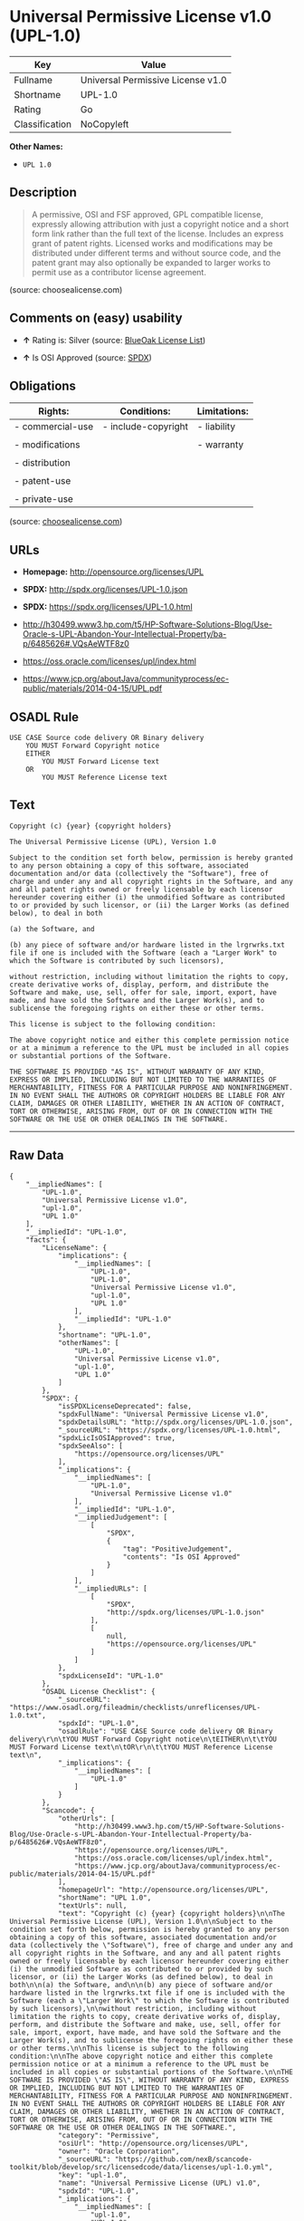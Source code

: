 * Universal Permissive License v1.0 (UPL-1.0)

| Key              | Value                               |
|------------------+-------------------------------------|
| Fullname         | Universal Permissive License v1.0   |
| Shortname        | UPL-1.0                             |
| Rating           | Go                                  |
| Classification   | NoCopyleft                          |

*Other Names:*

- =UPL 1.0=

** Description

#+BEGIN_QUOTE
  A permissive, OSI and FSF approved, GPL compatible license, expressly
  allowing attribution with just a copyright notice and a short form
  link rather than the full text of the license. Includes an express
  grant of patent rights. Licensed works and modifications may be
  distributed under different terms and without source code, and the
  patent grant may also optionally be expanded to larger works to permit
  use as a contributor license agreement.
#+END_QUOTE

(source: choosealicense.com)

** Comments on (easy) usability

- *↑* Rating is: Silver (source:
  [[https://blueoakcouncil.org/list][BlueOak License List]])

- *↑* Is OSI Approved (source:
  [[https://spdx.org/licenses/UPL-1.0.html][SPDX]])

** Obligations

| Rights:            | Conditions:           | Limitations:   |
|--------------------+-----------------------+----------------|
| - commercial-use   | - include-copyright   | - liability    |
|                    |                       |                |
| - modifications    |                       | - warranty     |
|                    |                       |                |
| - distribution     |                       |                |
|                    |                       |                |
| - patent-use       |                       |                |
|                    |                       |                |
| - private-use      |                       |                |
                                                             

(source:
[[https://github.com/github/choosealicense.com/blob/gh-pages/_licenses/upl-1.0.txt][choosealicense.com]])

** URLs

- *Homepage:* http://opensource.org/licenses/UPL

- *SPDX:* http://spdx.org/licenses/UPL-1.0.json

- *SPDX:* https://spdx.org/licenses/UPL-1.0.html

- http://h30499.www3.hp.com/t5/HP-Software-Solutions-Blog/Use-Oracle-s-UPL-Abandon-Your-Intellectual-Property/ba-p/6485626#.VQsAeWTF8z0

- https://oss.oracle.com/licenses/upl/index.html

- https://www.jcp.org/aboutJava/communityprocess/ec-public/materials/2014-04-15/UPL.pdf

** OSADL Rule

#+BEGIN_EXAMPLE
    USE CASE Source code delivery OR Binary delivery
    	YOU MUST Forward Copyright notice
    	EITHER
    		YOU MUST Forward License text
    	OR
    		YOU MUST Reference License text
#+END_EXAMPLE

** Text

#+BEGIN_EXAMPLE
    Copyright (c) {year} {copyright holders}

    The Universal Permissive License (UPL), Version 1.0

    Subject to the condition set forth below, permission is hereby granted to any person obtaining a copy of this software, associated documentation and/or data (collectively the "Software"), free of charge and under any and all copyright rights in the Software, and any and all patent rights owned or freely licensable by each licensor hereunder covering either (i) the unmodified Software as contributed to or provided by such licensor, or (ii) the Larger Works (as defined below), to deal in both

    (a) the Software, and

    (b) any piece of software and/or hardware listed in the lrgrwrks.txt file if one is included with the Software (each a "Larger Work" to which the Software is contributed by such licensors),

    without restriction, including without limitation the rights to copy, create derivative works of, display, perform, and distribute the Software and make, use, sell, offer for sale, import, export, have made, and have sold the Software and the Larger Work(s), and to sublicense the foregoing rights on either these or other terms.

    This license is subject to the following condition:

    The above copyright notice and either this complete permission notice or at a minimum a reference to the UPL must be included in all copies or substantial portions of the Software.

    THE SOFTWARE IS PROVIDED "AS IS", WITHOUT WARRANTY OF ANY KIND, EXPRESS OR IMPLIED, INCLUDING BUT NOT LIMITED TO THE WARRANTIES OF MERCHANTABILITY, FITNESS FOR A PARTICULAR PURPOSE AND NONINFRINGEMENT. IN NO EVENT SHALL THE AUTHORS OR COPYRIGHT HOLDERS BE LIABLE FOR ANY CLAIM, DAMAGES OR OTHER LIABILITY, WHETHER IN AN ACTION OF CONTRACT, TORT OR OTHERWISE, ARISING FROM, OUT OF OR IN CONNECTION WITH THE SOFTWARE OR THE USE OR OTHER DEALINGS IN THE SOFTWARE.
#+END_EXAMPLE

--------------

** Raw Data

#+BEGIN_EXAMPLE
    {
        "__impliedNames": [
            "UPL-1.0",
            "Universal Permissive License v1.0",
            "upl-1.0",
            "UPL 1.0"
        ],
        "__impliedId": "UPL-1.0",
        "facts": {
            "LicenseName": {
                "implications": {
                    "__impliedNames": [
                        "UPL-1.0",
                        "UPL-1.0",
                        "Universal Permissive License v1.0",
                        "upl-1.0",
                        "UPL 1.0"
                    ],
                    "__impliedId": "UPL-1.0"
                },
                "shortname": "UPL-1.0",
                "otherNames": [
                    "UPL-1.0",
                    "Universal Permissive License v1.0",
                    "upl-1.0",
                    "UPL 1.0"
                ]
            },
            "SPDX": {
                "isSPDXLicenseDeprecated": false,
                "spdxFullName": "Universal Permissive License v1.0",
                "spdxDetailsURL": "http://spdx.org/licenses/UPL-1.0.json",
                "_sourceURL": "https://spdx.org/licenses/UPL-1.0.html",
                "spdxLicIsOSIApproved": true,
                "spdxSeeAlso": [
                    "https://opensource.org/licenses/UPL"
                ],
                "_implications": {
                    "__impliedNames": [
                        "UPL-1.0",
                        "Universal Permissive License v1.0"
                    ],
                    "__impliedId": "UPL-1.0",
                    "__impliedJudgement": [
                        [
                            "SPDX",
                            {
                                "tag": "PositiveJudgement",
                                "contents": "Is OSI Approved"
                            }
                        ]
                    ],
                    "__impliedURLs": [
                        [
                            "SPDX",
                            "http://spdx.org/licenses/UPL-1.0.json"
                        ],
                        [
                            null,
                            "https://opensource.org/licenses/UPL"
                        ]
                    ]
                },
                "spdxLicenseId": "UPL-1.0"
            },
            "OSADL License Checklist": {
                "_sourceURL": "https://www.osadl.org/fileadmin/checklists/unreflicenses/UPL-1.0.txt",
                "spdxId": "UPL-1.0",
                "osadlRule": "USE CASE Source code delivery OR Binary delivery\r\n\tYOU MUST Forward Copyright notice\n\tEITHER\n\t\tYOU MUST Forward License text\n\tOR\r\n\t\tYOU MUST Reference License text\n",
                "_implications": {
                    "__impliedNames": [
                        "UPL-1.0"
                    ]
                }
            },
            "Scancode": {
                "otherUrls": [
                    "http://h30499.www3.hp.com/t5/HP-Software-Solutions-Blog/Use-Oracle-s-UPL-Abandon-Your-Intellectual-Property/ba-p/6485626#.VQsAeWTF8z0",
                    "https://opensource.org/licenses/UPL",
                    "https://oss.oracle.com/licenses/upl/index.html",
                    "https://www.jcp.org/aboutJava/communityprocess/ec-public/materials/2014-04-15/UPL.pdf"
                ],
                "homepageUrl": "http://opensource.org/licenses/UPL",
                "shortName": "UPL 1.0",
                "textUrls": null,
                "text": "Copyright (c) {year} {copyright holders}\n\nThe Universal Permissive License (UPL), Version 1.0\n\nSubject to the condition set forth below, permission is hereby granted to any person obtaining a copy of this software, associated documentation and/or data (collectively the \"Software\"), free of charge and under any and all copyright rights in the Software, and any and all patent rights owned or freely licensable by each licensor hereunder covering either (i) the unmodified Software as contributed to or provided by such licensor, or (ii) the Larger Works (as defined below), to deal in both\n\n(a) the Software, and\n\n(b) any piece of software and/or hardware listed in the lrgrwrks.txt file if one is included with the Software (each a \"Larger Work\" to which the Software is contributed by such licensors),\n\nwithout restriction, including without limitation the rights to copy, create derivative works of, display, perform, and distribute the Software and make, use, sell, offer for sale, import, export, have made, and have sold the Software and the Larger Work(s), and to sublicense the foregoing rights on either these or other terms.\n\nThis license is subject to the following condition:\n\nThe above copyright notice and either this complete permission notice or at a minimum a reference to the UPL must be included in all copies or substantial portions of the Software.\n\nTHE SOFTWARE IS PROVIDED \"AS IS\", WITHOUT WARRANTY OF ANY KIND, EXPRESS OR IMPLIED, INCLUDING BUT NOT LIMITED TO THE WARRANTIES OF MERCHANTABILITY, FITNESS FOR A PARTICULAR PURPOSE AND NONINFRINGEMENT. IN NO EVENT SHALL THE AUTHORS OR COPYRIGHT HOLDERS BE LIABLE FOR ANY CLAIM, DAMAGES OR OTHER LIABILITY, WHETHER IN AN ACTION OF CONTRACT, TORT OR OTHERWISE, ARISING FROM, OUT OF OR IN CONNECTION WITH THE SOFTWARE OR THE USE OR OTHER DEALINGS IN THE SOFTWARE.",
                "category": "Permissive",
                "osiUrl": "http://opensource.org/licenses/UPL",
                "owner": "Oracle Corporation",
                "_sourceURL": "https://github.com/nexB/scancode-toolkit/blob/develop/src/licensedcode/data/licenses/upl-1.0.yml",
                "key": "upl-1.0",
                "name": "Universal Permissive License (UPL) v1.0",
                "spdxId": "UPL-1.0",
                "_implications": {
                    "__impliedNames": [
                        "upl-1.0",
                        "UPL 1.0",
                        "UPL-1.0"
                    ],
                    "__impliedId": "UPL-1.0",
                    "__impliedCopyleft": [
                        [
                            "Scancode",
                            "NoCopyleft"
                        ]
                    ],
                    "__calculatedCopyleft": "NoCopyleft",
                    "__impliedText": "Copyright (c) {year} {copyright holders}\n\nThe Universal Permissive License (UPL), Version 1.0\n\nSubject to the condition set forth below, permission is hereby granted to any person obtaining a copy of this software, associated documentation and/or data (collectively the \"Software\"), free of charge and under any and all copyright rights in the Software, and any and all patent rights owned or freely licensable by each licensor hereunder covering either (i) the unmodified Software as contributed to or provided by such licensor, or (ii) the Larger Works (as defined below), to deal in both\n\n(a) the Software, and\n\n(b) any piece of software and/or hardware listed in the lrgrwrks.txt file if one is included with the Software (each a \"Larger Work\" to which the Software is contributed by such licensors),\n\nwithout restriction, including without limitation the rights to copy, create derivative works of, display, perform, and distribute the Software and make, use, sell, offer for sale, import, export, have made, and have sold the Software and the Larger Work(s), and to sublicense the foregoing rights on either these or other terms.\n\nThis license is subject to the following condition:\n\nThe above copyright notice and either this complete permission notice or at a minimum a reference to the UPL must be included in all copies or substantial portions of the Software.\n\nTHE SOFTWARE IS PROVIDED \"AS IS\", WITHOUT WARRANTY OF ANY KIND, EXPRESS OR IMPLIED, INCLUDING BUT NOT LIMITED TO THE WARRANTIES OF MERCHANTABILITY, FITNESS FOR A PARTICULAR PURPOSE AND NONINFRINGEMENT. IN NO EVENT SHALL THE AUTHORS OR COPYRIGHT HOLDERS BE LIABLE FOR ANY CLAIM, DAMAGES OR OTHER LIABILITY, WHETHER IN AN ACTION OF CONTRACT, TORT OR OTHERWISE, ARISING FROM, OUT OF OR IN CONNECTION WITH THE SOFTWARE OR THE USE OR OTHER DEALINGS IN THE SOFTWARE.",
                    "__impliedURLs": [
                        [
                            "Homepage",
                            "http://opensource.org/licenses/UPL"
                        ],
                        [
                            "OSI Page",
                            "http://opensource.org/licenses/UPL"
                        ],
                        [
                            null,
                            "http://h30499.www3.hp.com/t5/HP-Software-Solutions-Blog/Use-Oracle-s-UPL-Abandon-Your-Intellectual-Property/ba-p/6485626#.VQsAeWTF8z0"
                        ],
                        [
                            null,
                            "https://opensource.org/licenses/UPL"
                        ],
                        [
                            null,
                            "https://oss.oracle.com/licenses/upl/index.html"
                        ],
                        [
                            null,
                            "https://www.jcp.org/aboutJava/communityprocess/ec-public/materials/2014-04-15/UPL.pdf"
                        ]
                    ]
                }
            },
            "BlueOak License List": {
                "BlueOakRating": "Silver",
                "url": "https://spdx.org/licenses/UPL-1.0.html",
                "isPermissive": true,
                "_sourceURL": "https://blueoakcouncil.org/list",
                "name": "Universal Permissive License v1.0",
                "id": "UPL-1.0",
                "_implications": {
                    "__impliedNames": [
                        "UPL-1.0"
                    ],
                    "__impliedJudgement": [
                        [
                            "BlueOak License List",
                            {
                                "tag": "PositiveJudgement",
                                "contents": "Rating is: Silver"
                            }
                        ]
                    ],
                    "__impliedCopyleft": [
                        [
                            "BlueOak License List",
                            "NoCopyleft"
                        ]
                    ],
                    "__calculatedCopyleft": "NoCopyleft",
                    "__impliedURLs": [
                        [
                            "SPDX",
                            "https://spdx.org/licenses/UPL-1.0.html"
                        ]
                    ]
                }
            },
            "choosealicense.com": {
                "limitations": [
                    "liability",
                    "warranty"
                ],
                "_sourceURL": "https://github.com/github/choosealicense.com/blob/gh-pages/_licenses/upl-1.0.txt",
                "content": "---\ntitle: Universal Permissive License v1.0\nspdx-id: UPL-1.0\n\ndescription: A permissive, OSI and FSF approved, GPL compatible license, expressly allowing attribution with just a copyright notice and a short form link rather than the full text of the license.  Includes an express grant of patent rights.  Licensed works and modifications may be distributed under different terms and without source code, and the patent grant may also optionally be expanded to larger works to permit use as a contributor license agreement.\n\nhow: Insert the license or a link to it along with a copyright notice into your source file(s), and/or create a text file (typically named LICENSE or LICENSE.txt) in the root of your source code and copy the text of the license and your copyright notice into the file.\n\nnote: It is recommended to add a link to the license and copyright notice at the top of each source file, example text can be found at https://oss.oracle.com/licenses/upl/.\n\nusing:\n  - WebLogic Kubernetes Operator: https://github.com/oracle/weblogic-kubernetes-operator/blob/master/LICENSE.txt\n  - Oracle Product Images for Docker: https://github.com/oracle/docker-images/blob/master/LICENSE\n  - Oracle Product Boxes for Vagrant: https://github.com/oracle/vagrant-boxes/blob/master/LICENSE\n\npermissions:\n  - commercial-use\n  - modifications\n  - distribution\n  - patent-use\n  - private-use\n\nconditions:\n  - include-copyright\n\nlimitations:\n  - liability\n  - warranty\n\n---\n\nCopyright (c) [year] [fullname]\n\nThe Universal Permissive License (UPL), Version 1.0\n\nSubject to the condition set forth below, permission is hereby granted to any\nperson obtaining a copy of this software, associate documentation and/or data\n(collectively the \"Software\"), free of charge and under any and all copyright\nrights in the Software, and any and all patent rights owned or freely\nlicensable by each licensor hereunder covering either (i) the unmodified\nSoftware as contributed to or provided by such licensor, or (ii) the Larger\nWorks (as defined below), to deal in both\n\n(a) the Software, and\n(b) any piece of software and/or hardware listed in the lrgrwrks.txt file if\none is included with the Software (each a Ã¢ÂÂLarger WorkÃ¢ÂÂ to which the Software\nis contributed by such licensors),\n\nwithout restriction, including without limitation the rights to copy, create\nderivative works of, display, perform, and distribute the Software and make,\nuse, sell, offer for sale, import, export, have made, and have sold the\nSoftware and the Larger Work(s), and to sublicense the foregoing rights on\neither these or other terms.\n\nThis license is subject to the following condition:\nThe above copyright notice and either this complete permission notice or at\na minimum a reference to the UPL must be included in all copies or\nsubstantial portions of the Software.\n\nTHE SOFTWARE IS PROVIDED \"AS IS\", WITHOUT WARRANTY OF ANY KIND, EXPRESS OR\nIMPLIED, INCLUDING BUT NOT LIMITED TO THE WARRANTIES OF MERCHANTABILITY,\nFITNESS FOR A PARTICULAR PURPOSE AND NONINFRINGEMENT. IN NO EVENT SHALL THE\nAUTHORS OR COPYRIGHT HOLDERS BE LIABLE FOR ANY CLAIM, DAMAGES OR OTHER\nLIABILITY, WHETHER IN AN ACTION OF CONTRACT, TORT OR OTHERWISE, ARISING FROM,\nOUT OF OR IN CONNECTION WITH THE SOFTWARE OR THE USE OR OTHER DEALINGS IN THE\nSOFTWARE.\n",
                "name": "upl-1.0",
                "hidden": null,
                "spdxId": "UPL-1.0",
                "conditions": [
                    "include-copyright"
                ],
                "permissions": [
                    "commercial-use",
                    "modifications",
                    "distribution",
                    "patent-use",
                    "private-use"
                ],
                "featured": null,
                "nickname": null,
                "how": "Insert the license or a link to it along with a copyright notice into your source file(s), and/or create a text file (typically named LICENSE or LICENSE.txt) in the root of your source code and copy the text of the license and your copyright notice into the file.",
                "title": "Universal Permissive License v1.0",
                "_implications": {
                    "__impliedNames": [
                        "upl-1.0",
                        "UPL-1.0"
                    ],
                    "__obligations": {
                        "limitations": [
                            {
                                "tag": "ImpliedLimitation",
                                "contents": "liability"
                            },
                            {
                                "tag": "ImpliedLimitation",
                                "contents": "warranty"
                            }
                        ],
                        "rights": [
                            {
                                "tag": "ImpliedRight",
                                "contents": "commercial-use"
                            },
                            {
                                "tag": "ImpliedRight",
                                "contents": "modifications"
                            },
                            {
                                "tag": "ImpliedRight",
                                "contents": "distribution"
                            },
                            {
                                "tag": "ImpliedRight",
                                "contents": "patent-use"
                            },
                            {
                                "tag": "ImpliedRight",
                                "contents": "private-use"
                            }
                        ],
                        "conditions": [
                            {
                                "tag": "ImpliedCondition",
                                "contents": "include-copyright"
                            }
                        ]
                    }
                },
                "description": "A permissive, OSI and FSF approved, GPL compatible license, expressly allowing attribution with just a copyright notice and a short form link rather than the full text of the license.  Includes an express grant of patent rights.  Licensed works and modifications may be distributed under different terms and without source code, and the patent grant may also optionally be expanded to larger works to permit use as a contributor license agreement."
            }
        },
        "__impliedJudgement": [
            [
                "BlueOak License List",
                {
                    "tag": "PositiveJudgement",
                    "contents": "Rating is: Silver"
                }
            ],
            [
                "SPDX",
                {
                    "tag": "PositiveJudgement",
                    "contents": "Is OSI Approved"
                }
            ]
        ],
        "__impliedCopyleft": [
            [
                "BlueOak License List",
                "NoCopyleft"
            ],
            [
                "Scancode",
                "NoCopyleft"
            ]
        ],
        "__calculatedCopyleft": "NoCopyleft",
        "__obligations": {
            "limitations": [
                {
                    "tag": "ImpliedLimitation",
                    "contents": "liability"
                },
                {
                    "tag": "ImpliedLimitation",
                    "contents": "warranty"
                }
            ],
            "rights": [
                {
                    "tag": "ImpliedRight",
                    "contents": "commercial-use"
                },
                {
                    "tag": "ImpliedRight",
                    "contents": "modifications"
                },
                {
                    "tag": "ImpliedRight",
                    "contents": "distribution"
                },
                {
                    "tag": "ImpliedRight",
                    "contents": "patent-use"
                },
                {
                    "tag": "ImpliedRight",
                    "contents": "private-use"
                }
            ],
            "conditions": [
                {
                    "tag": "ImpliedCondition",
                    "contents": "include-copyright"
                }
            ]
        },
        "__impliedText": "Copyright (c) {year} {copyright holders}\n\nThe Universal Permissive License (UPL), Version 1.0\n\nSubject to the condition set forth below, permission is hereby granted to any person obtaining a copy of this software, associated documentation and/or data (collectively the \"Software\"), free of charge and under any and all copyright rights in the Software, and any and all patent rights owned or freely licensable by each licensor hereunder covering either (i) the unmodified Software as contributed to or provided by such licensor, or (ii) the Larger Works (as defined below), to deal in both\n\n(a) the Software, and\n\n(b) any piece of software and/or hardware listed in the lrgrwrks.txt file if one is included with the Software (each a \"Larger Work\" to which the Software is contributed by such licensors),\n\nwithout restriction, including without limitation the rights to copy, create derivative works of, display, perform, and distribute the Software and make, use, sell, offer for sale, import, export, have made, and have sold the Software and the Larger Work(s), and to sublicense the foregoing rights on either these or other terms.\n\nThis license is subject to the following condition:\n\nThe above copyright notice and either this complete permission notice or at a minimum a reference to the UPL must be included in all copies or substantial portions of the Software.\n\nTHE SOFTWARE IS PROVIDED \"AS IS\", WITHOUT WARRANTY OF ANY KIND, EXPRESS OR IMPLIED, INCLUDING BUT NOT LIMITED TO THE WARRANTIES OF MERCHANTABILITY, FITNESS FOR A PARTICULAR PURPOSE AND NONINFRINGEMENT. IN NO EVENT SHALL THE AUTHORS OR COPYRIGHT HOLDERS BE LIABLE FOR ANY CLAIM, DAMAGES OR OTHER LIABILITY, WHETHER IN AN ACTION OF CONTRACT, TORT OR OTHERWISE, ARISING FROM, OUT OF OR IN CONNECTION WITH THE SOFTWARE OR THE USE OR OTHER DEALINGS IN THE SOFTWARE.",
        "__impliedURLs": [
            [
                "SPDX",
                "http://spdx.org/licenses/UPL-1.0.json"
            ],
            [
                null,
                "https://opensource.org/licenses/UPL"
            ],
            [
                "SPDX",
                "https://spdx.org/licenses/UPL-1.0.html"
            ],
            [
                "Homepage",
                "http://opensource.org/licenses/UPL"
            ],
            [
                "OSI Page",
                "http://opensource.org/licenses/UPL"
            ],
            [
                null,
                "http://h30499.www3.hp.com/t5/HP-Software-Solutions-Blog/Use-Oracle-s-UPL-Abandon-Your-Intellectual-Property/ba-p/6485626#.VQsAeWTF8z0"
            ],
            [
                null,
                "https://oss.oracle.com/licenses/upl/index.html"
            ],
            [
                null,
                "https://www.jcp.org/aboutJava/communityprocess/ec-public/materials/2014-04-15/UPL.pdf"
            ]
        ]
    }
#+END_EXAMPLE